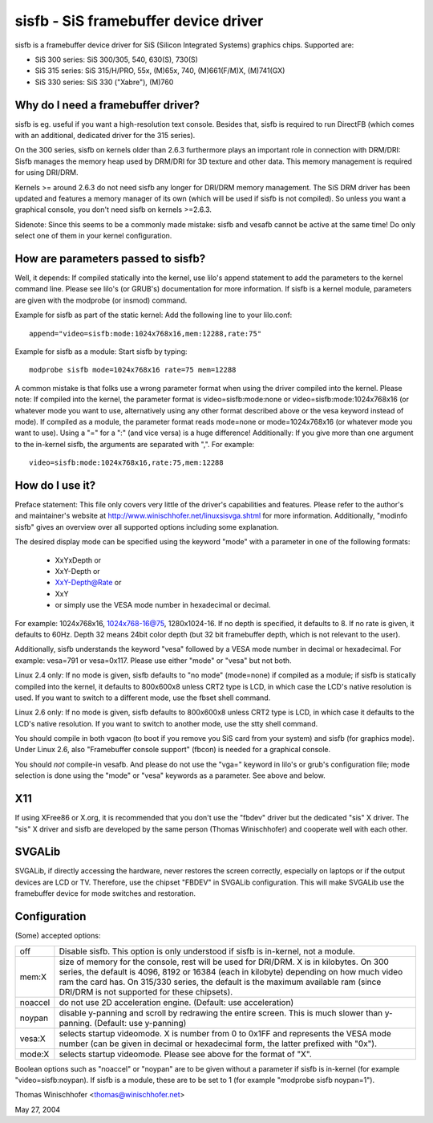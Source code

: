 =====================================
sisfb - SiS framebuffer device driver
=====================================

sisfb is a framebuffer device driver for SiS (Silicon Integrated Systems)
graphics chips. Supported are:

- SiS 300 series: SiS 300/305, 540, 630(S), 730(S)
- SiS 315 series: SiS 315/H/PRO, 55x, (M)65x, 740, (M)661(F/M)X, (M)741(GX)
- SiS 330 series: SiS 330 ("Xabre"), (M)760


Why do I need a framebuffer driver?
===================================

sisfb is eg. useful if you want a high-resolution text console. Besides that,
sisfb is required to run DirectFB (which comes with an additional, dedicated
driver for the 315 series).

On the 300 series, sisfb on kernels older than 2.6.3 furthermore plays an
important role in connection with DRM/DRI: Sisfb manages the memory heap
used by DRM/DRI for 3D texture and other data. This memory management is
required for using DRI/DRM.

Kernels >= around 2.6.3 do not need sisfb any longer for DRI/DRM memory
management. The SiS DRM driver has been updated and features a memory manager
of its own (which will be used if sisfb is not compiled). So unless you want
a graphical console, you don't need sisfb on kernels >=2.6.3.

Sidenote: Since this seems to be a commonly made mistake: sisfb and vesafb
cannot be active at the same time! Do only select one of them in your kernel
configuration.


How are parameters passed to sisfb?
===================================

Well, it depends: If compiled statically into the kernel, use lilo's append
statement to add the parameters to the kernel command line. Please see lilo's
(or GRUB's) documentation for more information. If sisfb is a kernel module,
parameters are given with the modprobe (or insmod) command.

Example for sisfb as part of the static kernel: Add the following line to your
lilo.conf::

     append="video=sisfb:mode:1024x768x16,mem:12288,rate:75"

Example for sisfb as a module: Start sisfb by typing::

     modprobe sisfb mode=1024x768x16 rate=75 mem=12288

A common mistake is that folks use a wrong parameter format when using the
driver compiled into the kernel. Please note: If compiled into the kernel,
the parameter format is video=sisfb:mode:none or video=sisfb:mode:1024x768x16
(or whatever mode you want to use, alternatively using any other format
described above or the vesa keyword instead of mode). If compiled as a module,
the parameter format reads mode=none or mode=1024x768x16 (or whatever mode you
want to use). Using a "=" for a ":" (and vice versa) is a huge difference!
Additionally: If you give more than one argument to the in-kernel sisfb, the
arguments are separated with ",". For example::

   video=sisfb:mode:1024x768x16,rate:75,mem:12288


How do I use it?
================

Preface statement: This file only covers very little of the driver's
capabilities and features. Please refer to the author's and maintainer's
website at http://www.winischhofer.net/linuxsisvga.shtml for more
information. Additionally, "modinfo sisfb" gives an overview over all
supported options including some explanation.

The desired display mode can be specified using the keyword "mode" with
a parameter in one of the following formats:

  - XxYxDepth or
  - XxY-Depth or
  - XxY-Depth@Rate or
  - XxY
  - or simply use the VESA mode number in hexadecimal or decimal.

For example: 1024x768x16, 1024x768-16@75, 1280x1024-16. If no depth is
specified, it defaults to 8. If no rate is given, it defaults to 60Hz. Depth 32
means 24bit color depth (but 32 bit framebuffer depth, which is not relevant
to the user).

Additionally, sisfb understands the keyword "vesa" followed by a VESA mode
number in decimal or hexadecimal. For example: vesa=791 or vesa=0x117. Please
use either "mode" or "vesa" but not both.

Linux 2.4 only: If no mode is given, sisfb defaults to "no mode" (mode=none) if
compiled as a module; if sisfb is statically compiled into the kernel, it
defaults to 800x600x8 unless CRT2 type is LCD, in which case the LCD's native
resolution is used. If you want to switch to a different mode, use the fbset
shell command.

Linux 2.6 only: If no mode is given, sisfb defaults to 800x600x8 unless CRT2
type is LCD, in which case it defaults to the LCD's native resolution. If
you want to switch to another mode, use the stty shell command.

You should compile in both vgacon (to boot if you remove you SiS card from
your system) and sisfb (for graphics mode). Under Linux 2.6, also "Framebuffer
console support" (fbcon) is needed for a graphical console.

You should *not* compile-in vesafb. And please do not use the "vga=" keyword
in lilo's or grub's configuration file; mode selection is done using the
"mode" or "vesa" keywords as a parameter. See above and below.


X11
===

If using XFree86 or X.org, it is recommended that you don't use the "fbdev"
driver but the dedicated "sis" X driver. The "sis" X driver and sisfb are
developed by the same person (Thomas Winischhofer) and cooperate well with
each other.


SVGALib
=======

SVGALib, if directly accessing the hardware, never restores the screen
correctly, especially on laptops or if the output devices are LCD or TV.
Therefore, use the chipset "FBDEV" in SVGALib configuration. This will make
SVGALib use the framebuffer device for mode switches and restoration.


Configuration
=============

(Some) accepted options:

=========  ==================================================================
off        Disable sisfb. This option is only understood if sisfb is
	   in-kernel, not a module.
mem:X      size of memory for the console, rest will be used for DRI/DRM. X
	   is in kilobytes. On 300 series, the default is 4096, 8192 or
	   16384 (each in kilobyte) depending on how much video ram the card
	   has. On 315/330 series, the default is the maximum available ram
	   (since DRI/DRM is not supported for these chipsets).
noaccel    do not use 2D acceleration engine. (Default: use acceleration)
noypan     disable y-panning and scroll by redrawing the entire screen.
	   This is much slower than y-panning. (Default: use y-panning)
vesa:X     selects startup videomode. X is number from 0 to 0x1FF and
	   represents the VESA mode number (can be given in decimal or
	   hexadecimal form, the latter prefixed with "0x").
mode:X     selects startup videomode. Please see above for the format of
	   "X".
=========  ==================================================================

Boolean options such as "noaccel" or "noypan" are to be given without a
parameter if sisfb is in-kernel (for example "video=sisfb:noypan). If
sisfb is a module, these are to be set to 1 (for example "modprobe sisfb
noypan=1").


Thomas Winischhofer <thomas@winischhofer.net>

May 27, 2004
